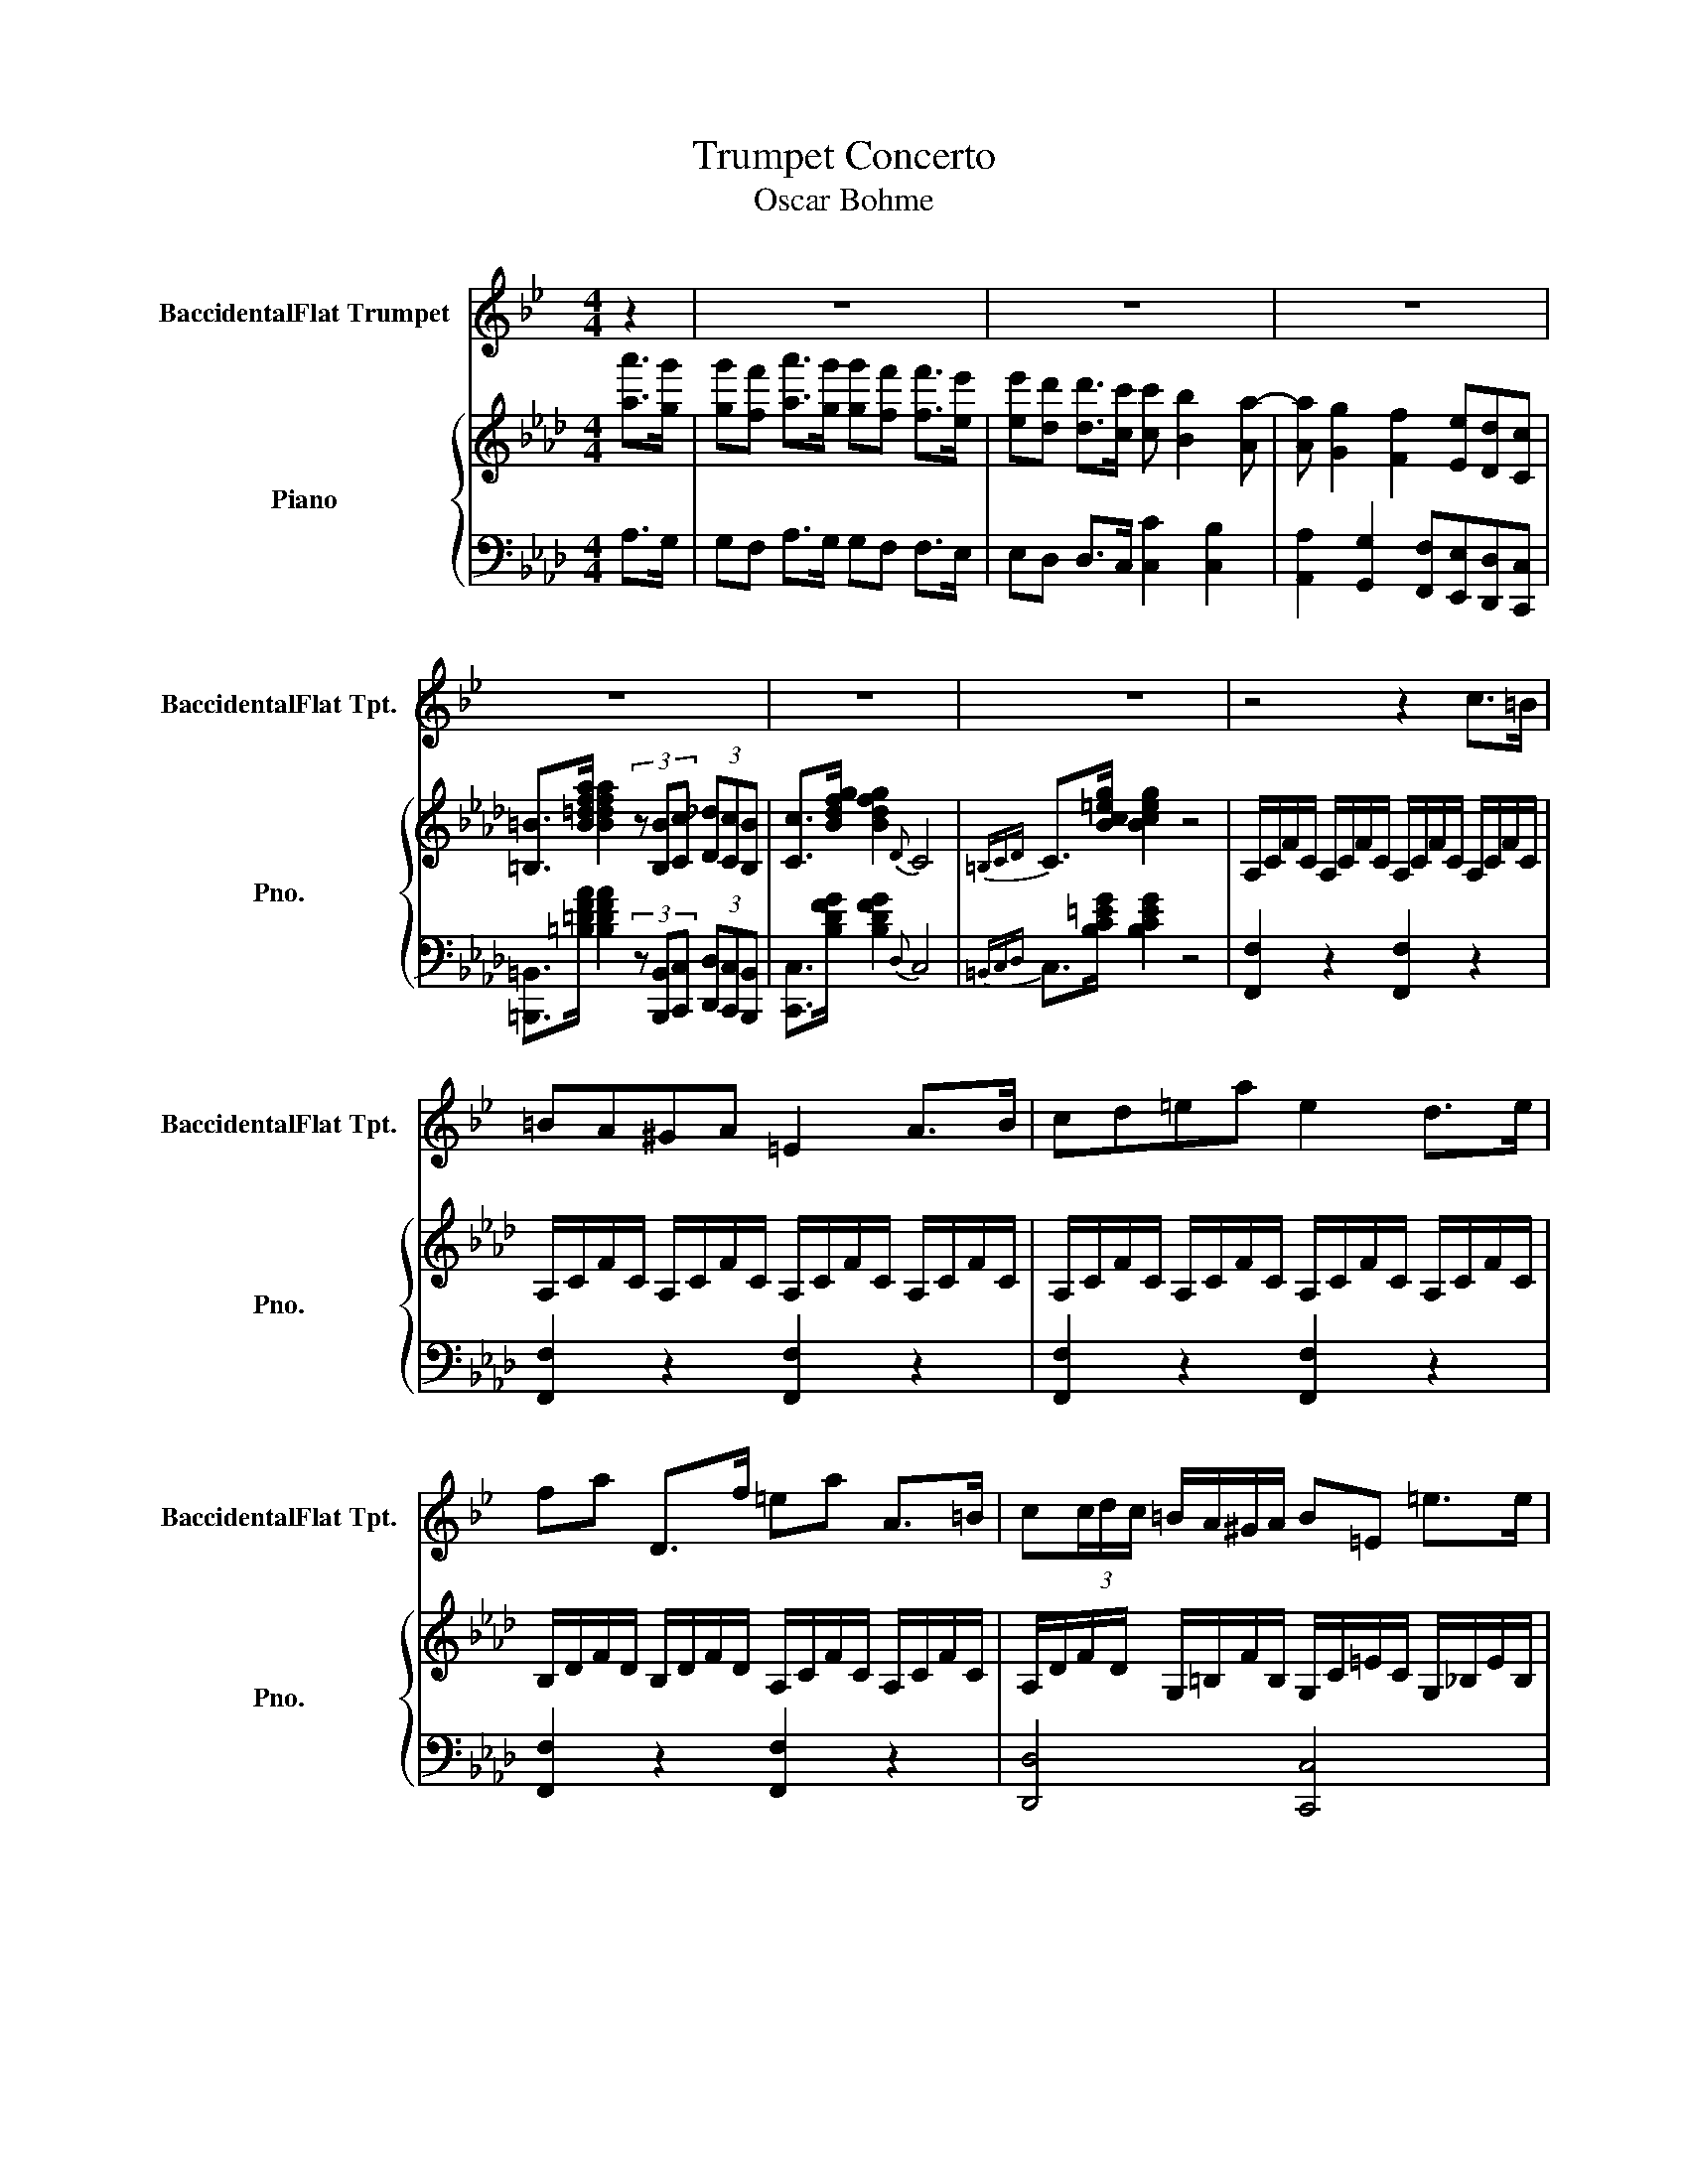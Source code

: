X:1
T:Trumpet Concerto
T:Oscar Bohme
%%score 1 { ( 2 6 ) | ( 3 4 5 ) }
L:1/8
M:4/4
K:Ab
V:1 treble transpose=-2 nm="BaccidentalFlat Trumpet" snm="BaccidentalFlat Tpt."
V:2 treble nm="Piano" snm="Pno."
V:6 treble 
V:3 bass 
V:4 bass 
V:5 bass 
V:1
[K:Bb] z2 | z8 | z8 | z8 | z8 | z8 | z8 | z4 z2 c>=B | =BA^GA =E2 A>B | cd=ea e2 d>e | %10
 fa D>f =ea A>=B | c(3c/d/c/ =B/A/^G/A/ B=E =e>e | dc=Bc A2 A>B | cd=ea e2 d>e | fc'=ba ^ga=gf | %15
 =ec=Be dc A>B | c(3c/d/c/ =BA ^GA=GF | =E/A/c/=e/ (6:4:6f/e/d/c/=B/A/ ^Gfe^g | %18
 a>=e (6:4:6f/e/d/c/=B/A/ ^GfeG | A>=e (6:4:6a/g/f/e/d/c/ =Bagf | =e>e (6:4:6a/g/f/e/d/c/ =Bfed | %21
 c2- cd/=e/ f/g/a/=b/ c'd' | =e'2 c' z z4 | A2- A=B/c/ d/=e/^f/^g/ a=b | c'2 a z z4 | %25
 (6:4:6D/F/A/d/f/a/ d'2- d'c'=ba | ^gac'=b a=g^f=e | d^d^f=e =dc=E^F | G4- G z z2 | z8 | z8 | %31
 =e4 g2 e2 | ^d4 =e2 c2 | A2 c2 G2 c>=e | g2- g>d g4 | =e2 a4 ge | ^d4 =e2 c2 | A2 =Bc Gcf=e | %38
 d4 =B z z2 | z8 | z4 f2 =ef |{d} c'>=b (7:4:7a/g/f/=e/d/c/=B/ A3 z | %42
 G4 (5:4:5z/ z/ z/ z/ z/ =B/4c/4^c/4d/4^d/4=e/4f/4^f/4 | g2 ag =e2 c2 | ^F4 Gc{dc}=Bc | %45
 f3 f f=e d>^c | =e4 d2 z2 | d3 =e fga=b | c'2 g2- ggd^d | %49
 =ef g2- gG/A/ =B/4c/4d/4e/4f/4g/4a/4=b/4 | c'2 g2 f2 =e2 | g2 f2 ^c2 d2 | =e4- (3eee (3edc | %53
 =e4- (3eee (3edc | d7 =e | c2 z2 z4 | z8 | z8 | z8 | z8 | z8 | z8 | z8 | z8 | z8 | z8 | z2 z2 z4 | %67
 (3=B,=E^G (3=B=e^g =b2 g2 | (3=B,^DG (3=B^dg ^g2 =e2 | (3C=EA (3^c=ea (3=B,E^G (3=Be^g | %70
 =b4 (3^g=e=B (3^GBG | =E2 ^G/=B/=e/g/ ^c'2 =bg | ^D/>G/(3=B/F/B/ (3^d/B/d/(3g/d/g/ ^g2 =e2 | %73
 =E/>A/(3^c/A/c/ (3=e/c/e/a E/>^G/(3=B/G/B/ (3e/B/e/^g | %74
 =B/>^F/(3B/G/B/ (3^d/B/d/f =e/>f/(3g/f/e/ (3d/e/B/G | %75
 =e/>^f/(3g/f/e/ (3^d/e/=B/G e/>f/(3g/f/e/ (3d/e/^c/A | %76
 =e/>^f/(3g/f/e/ (3^d/e/^c/A =d/>e/(3=f/e/d/ (3c/d/A/F | %77
 d/>=e/(3f/e/d/ (3^c/d/A/F d/>e/(3f/e/d/ (3c/d/=B/G | %78
 d/>=e/(3f/e/d/ (3^c/d/=B/G =c/>d/(3e/d/c/ (3B/c/B/=E | %79
 =B/>c/(3d/c/B/ (3^A/B/d/f =A/>B/(3c/B/A/ (3=e/d/c/(3c/B/A/ | %80
 ^G2- G/=E/G/=B/ (3=e/f/e/(3d/e/d/ (3c/d/c/(3B/c/B/ | A2 z2 z4 | z8 | z8 | z8 | z4 z2 =e>e | %86
 dc=Bc A2 A>B | cd=ea e2 d>e | fc'=ba ^ga=gf | =ec=Be dc A>B | c z z2 z4 | z8 | z8 | z8 | z8 | %95
 G z G4 ^G2 | A^C=EA ^A^FA=e | z8 | z8 | =B2 ^A/c/^f/f/ B/^d/f/f/ A/c/f/f/ | %100
 =B/^f/=e/^c/ B/f/e/c/ B/f/e/c/ B/f/e/c/ | =B/=b/f/^d/ B/f/d/c/ ^F/d/B/F/ ^D/B/F/D/ | =B,2 z2 z4 | %103
 z8 | z8 | z8 | z8 | =B4 d2 B2 | ^A4 =B2 G2 | c3 c c=B A>^G | =B4 A2 z2 | A3 =B cd=e^f | %112
 g2 d2- ddA^A | =Bc d2- dD/=E/ ^F/4G/4A/4B/4c/4d/4=e/4f/4 | g2 d2 c2 =B2 | d2 c2 ^G2 A2 | %116
 =B4- (3BBB (3BAG | =B4- (3BBB (3BAG | A7 =B | G3 z z4 | z8 | z8 | z8 | z8 | z8 | z8 | z8 | z8 | %128
 z8 | z8 | z8 | z8 | z8 | z8 | z4 =e3 d || d/d/c/c/ =B/B/c/c/ A/A/A/A/ A/A/B/B/ | %136
 c/c/d/d/ =e/e/a/a/ e/e/e/e/ d/d/e/e/ | f/f/c'/c'/ =b/b/a/a/ ^g/g/a/a/ =g/g/f/f/ | %138
 =e/e/c/c/ =B/B/e/e/ d/d/c/c/ d/d/e/e/ | f/f/c'/c'/ =b/b/a/a/ ^g/g/a/a/ =g/g/f/f/ | %140
 =e/e/f/f/ e/e/d/d/ c/c/=B/B/ A/A/^G/G/ | A F2 G/A/ =B/c/d/=e/ fg | a2 f z/ a/ c'2 F2 | %143
 =E2- E^F/^G/ A/=B/c/d/ =e^g | a2 =e z/ a/ c'2 =E2 | (3D^FA c2 (3FAc ^d2 | %146
 (3Ac^d ^f2 (3^FAc (3dfa | c'4- c'=b/a/ ^g/a/=g/f/ | =e4- ef/f/ e/e/d/d/ | %149
 d/d/c/c/ =B/B/c/c/ A/A/A/A/ A/A/B/B/ | c/c/d/d/ =e/e/a/a/ e/e/e/e/ d/d/e/e/ | %151
 f/f/c'/c'/ =b/b/a/a/ ^g/g/a/a/ =g/g/f/f/ | =e/e/c/c/ =B/B/e/e/ d/d/c/c/ d/d/e/e/ | %153
 f/f/c'/c'/ =b/b/a/a/ ^g/g/a/a/ =g/g/f/f/ | =e/e/f/f/ e/e/d/d/ c/c/=B/B/ A/A/^G/G/ | %155
 A F2 G/A/ =B/c/d/=e/ fg | a2 f z/ a/ c'2 F2 | =E2- E^F/^G/ A/=B/c/d/ =e^g | a2 =e z/ a/ c'2 =E2 | %159
 (3D^FA c2 (3FAc ^d2 | (3Ac^d ^f2 (3^FAc (3dfa | c'4- c'=b/a/ ^g/a/=g/f/ | =e4- ed/c/ =B/d/c/B/ | %163
 A/=e/e/e/ e/e/e/e/ =B/e/e/e/ e/e/e/e/ | c/=e/e/e/ e/e/e/e/ =B/e/e/e/ e/e/e/e/ | %165
 A/=e/e/e/ ^g/e/e/e/ a/e/e/f/ g/e/e/e/ | a/=e/e/e/ ^g/e/e/e/ a/e/e/e/ g/e/e/e/ | a c'2 a2 =e2 c- | %168
 c a2 =e2 c2 A- | A z z2 z =E3 | a3 z c'3 z | A8 |] %172
V:2
 [aa']>[gg'] | [gg'][ff'] [aa']>[gg'] [gg'][ff'] [ff']>[ee'] | %2
 [ee'][dd'] [dd']>[cc'] [cc'] [Bb]2 [Aa-] | [Aa] [Gg]2 [Ff]2 [Ee][Dd][Cc] | %4
 [=B,=B]>[B=dfa] [Bdfa]2 (3z [B,B][Cc] (3[D_d][Cc][B,B] | [Cc]>[Bdfg] [Bdfg]2{D} C4 | %6
{=B,CD} C>[Bc=eg] [Bceg]2 z4 | A,/C/F/C/ A,/C/F/C/ A,/C/F/C/ A,/C/F/C/ | %8
 A,/C/F/C/ A,/C/F/C/ A,/C/F/C/ A,/C/F/C/ | A,/C/F/C/ A,/C/F/C/ A,/C/F/C/ A,/C/F/C/ | %10
 B,/D/F/D/ B,/D/F/D/ A,/C/F/C/ A,/C/F/C/ | A,/D/F/D/ G,/=B,/F/B,/ G,/C/=E/C/ G,/_B,/E/B,/ | %12
 A,/C/F/C/ A,/C/F/C/ A,/C/F/C/ A,/C/F/C/ | A,/C/F/C/ A,/C/F/C/ A,/C/F/C/ A,/C/F/C/ | %14
 B,/D/F/D/ B,/D/F/D/ C/F/A/F/ D/F/G/F/ | C/F/A/F/ C/=E/G/E/ A,/D/F/D/ A,/D/F/D/ | %16
 B,/D/F/D/ B,/D/F/D/ C/F/A/F/ D/F/G/B/ | [CFA]2 z2 z [Bd][Bc][B=e] | [Af]2 z2 z [C=EB][CEB][CEB] | %19
 [CFA]2 z2 z [EGB][EGc][EGd] | [EAc]2 z2 z [FGd][EGc][DGB] | [CEA][CEA][CEA] z z4 | %22
 z4 c/c'/c/c'/ A/a/A/a/ | [Ff][FAc][FAc] z z4 | z4 A/a/A/a/ F/f/F/f/ | [=D=d]>[Bdfb] [Bdf-b]6 | %26
 [Bdf-b]8 | [B=dfb] z z2 z4 | EFGA Bcde | fdBc dBFG | AE[Ac]E [Ac]E[Ac]E | [Ac]E[Ac]E [Ac]E[Ac]E | %32
 [G=B]E[GB]E [Ac]E[Ac]E | [DF]A[DF]A [CE]A[CE]A | [GB]E[GB]E [Ac]E[Ac]E | [Ac]E[Ac]E [Ac]E[Ac]E | %36
 [G=B]E[GB]E [Ac]E[Ac]E | [DF]A[EG][FA] [CE]A[FAd][EAc] | [GB]E[GB]E AE (3FGA | B4 F2 Bc | %40
 d2 cd B4 | B3 c dB b>[Aa] | [Afa]2 [Geg]2 [Fdf]2 [Fde]2 | [cc']4 [ee']2 [cc']2 | %44
 [=B=b]4 [cc'] z z2 | z [A,DF][A,DF][A,DF] z [=A,EF][A,EF][A,EF] | %46
 z [B,DF][B,DF][B,DF] [B,DF][B,DF][B,DF][B,DF] | z [B,EB][B,EB][CEc] [DGd][B,EG][B,EG][B,EG] | %48
 z [CEA][CEA][CEA] z [ee'][ee'][ee'] | a2 [ee']/f/4g/4a/4b/4c'/4d'/4 [ee'][ee'][ee'][ee'] | %50
 [cac']4 [Bgb][Bgb][Aea][Aea] | [Geg][Geg][Fdf][Fdf] [Ece][Ece][DBd][DBd] | %52
 [cac'][eac'][cea][Ace] [EAc]4 | [=DAc][fac'][=dfa][cdf] [Acd]4 | %54
 [ABd][ABdf][ABd][FAB] [DFAB][DFAB][DEGB][DEGc] | [CFA]2 [Aa]>[Gg] [Gg][Ff][=E=e][Ff] | %56
 [cc']2 =b/c'/f'/c'/ g/a/c'/a/ =e/f/a/f/ | =B/c/f/A/ G/A/d/A/ F2 [Aa]>[Gg] | %58
 [Gg][Ff][=E=e][Ff] [dd']2 c'/d'/f'/d'/ | =a/b/d'/b/ =e/f/b/f/ c/d/f/d/ =A/B/d/B/ | %60
 F2 [dd']>[cc'] [cc'][Bb][=A=a][Bb] | [ff']2 c'/d'/f'/d'/ =a/b/d'/b/ =e/f/b/f/ | %62
 c/d/f/d/ =A/B/d/B/ F2 [dd']>[cc'] | [cc'][Bb][=A=a][Bb] [ee']3 e | e/A/c/e/ =d2- dd/e/ f/d/e/f/ | %65
 [Gg-]2 [Gg]/G/c/e/ g2- [Gg]/G/=B/=d/ | [Gc=e]4 z4 | [=ec'=e']4 [ge'g']2 [ec'e']2 | %68
 [e=be']4 [=ec'=e']2 [cc']2 | [=A=a]2 [cc']2 [Gg]2 [cc']>[=e=e'] | [ge'-]2 [ge']>=d' [ge']4 | %71
 [=e=e']2 [=a=a']4 [gg'][ee'] | [ebe']4 [=ec'=e']2 [cc']2 | [=A=a]2 [cc']2 [Gg]2 [cc']>[=e=e'] | %74
 [gg']3 [=d=d'] [ee'-]2 [ee']c/d/ | e2- ec/=d/ e2- ed/c/ | f3 c d2- dB/c/ | d2- dB/c/ d2- dc/B/ | %78
 e3 =B c2- cd/c/ | B2- Bc/B/ A2- AB/A/ | G(3C/=E/G/ (3c/=e/g/(3c'/=e'/g'/ c'' z [B,CE] z | %81
 [CF] z z2 z2 [Aa]>[Gg] | [Gg][Ff][=E=e][Ff] c2 [Ff]>[Gg] | [Aa][Bb][cc']f [cc']2 [Bb]>[cc'] | %84
 [dd']f [dd']>b [cc']f [Ff]>g | [Aa](3a/b/a/ g/f/=e/f/ [Fg]c [cc']3/2 z/ | %86
 A,/C/F/C/ A,/C/F/C/ A,/C/F/C/ A,/C/F/C/ | A,/C/F/C/ A,/C/F/C/ A,/C/F/C/ A,/C/F/C/ | %88
 B,/D/F/D/ B,/D/F/D/ C/F/A/F/ D/F/G/F/ | C/F/A/F/ C/=E/G/E/ A,/D/F/D/ A,/D/F/D/ | %90
 B,/D/F/D/ B,/D/F/D/ C/F/A/F/ D/F/G/B/ | [CFA]2 z2 z [Bd][Bc][B=e] | [Af]2 z2 z [CGB][CGB][CGB] | %93
 [CFA]2 z2 z [=DF][EG][FA] | [EG]2 z2 z [=DAc][DGB][DFA] | %95
 [EG]/B,/[EG]/B,/ [EG]/B,/[EG]/B,/ [EG]/C/[EG]/C/ [=EG]/C/[EG]/C/ | %96
 F/C/F/C/ F/C/F/C/ [=D_G]/C/[DG]/C/ [DG]/C/[DG]/C/ | [=B,=DG]2 z2 z [_G=A][=G=B][Ac] | %98
 [G=B]2 z2 z [_G=A][=GB][_Ac] | [G=B]/D/[GB]/D/ [_G=A]/D/[GA]/D/ [=GB]/D/[GB]/D/ [Ac]/D/[Ac]/D/ | %100
 [G=B][_G=A][=GB][Ac] [GB]_G[=GB][Ac] | [G=B]2 z2 [GB=dg]2 [GBdg]2 | [G=B=dg]GGG GGGG | %103
 G[CFA][CFA][CFA] [=DFA][Ac][GB][FA] | [EG][EG][EG][EG] [EG][GB][FA][EG] | %105
 [EG][=DF][DF]E [FA][FA][B,DB][B,DB] | [EG]B,[EG]B, [EG]B,[EG]B, | [EG]B,[EG]B, [EG]B,[EG]B, | %108
 [=D_G]B,[DG]B, [E=G]B,[EG]B, | z [A,EA][A,EA][A,EA] z [C=EB][CEB][CEB] | %110
 z [CFA][CFA][CFA] [CFA][CFA][CFA][CFA] | z [B,F][B,F][B,G] [B,A][B,=D][B,D][B,D] | %112
 z [B,E][B,EB][B,EB] z [Bb][Bb][Bb] | e2 [Bb]/c/4=d/4e/4f/4g/4a/4 [Bb][Bb][Bb][Bb] | %114
 [ge'g']4 [f=d'f'][fd'f'][ebe'][ebe'] | [=db=d'][dbd'][cac'][cac'] [Bgb][Bgb][Afa][Afa] | %116
 [Geg][Beg][GBe][DGB] [B,EG]4 | [=A,EG][ceg][=Ace][GAc] [EGA]4 | %118
 [EFA][EFAc][EFA][CEF] [A,CEF][A,CEF][A,B,=DF][A,B,DG] | E4- (3EEF (3GAB | B2 A2- (3AAB (3_cde | %121
 [cc]2 d2- (3d[Bd][_ce] (3[d_f][eg][fa] | [=df]2 _g2- (3g[B_d][_ce] (3[d_f][e=g][fa] | %123
 [_fa]2 [e_g] z z [G=g]2 =f | f/e/=d/e/ c2- c/=B/d/f/ [Aa]>g | f/e/=d/e/ c2- c/c/=e/g/ [Bb]>a | %126
 g/f/=e/f/ c2- c/e/g/b/ [dd']>c' | [Bb][Aa] [aa']>[gg'] [gg'][ff'] [aa']>[gg'] | %128
 [gg'][ff'] [aa']>[gg'] [gg'][ff'] [ff']>[ee'] | [ee'][dd'] [dd']>[cc'] [cc'] [Bb]2 [Aa-] | %130
 [Aa] [Gg]2 [Ff]2 [Ee][Dd][Cc] | [=B,=B]>[B=dfa] [Bdfa] z z4 | z2 [=B,=B][Cc] [Dd]2 cB | %133
 [Cc]2 z2 [cfac']2 z2 | C2 z2 [c=egc']2 !fermata!z2 || A,/C/F/C/ A,/C/F/C/ A,/C/F/C/ A,/C/F/C/ | %136
 A,/C/F/C/ A,/C/F/C/ A,/C/F/C/ A,/C/F/C/ | B,/D/F/D/ B,/D/F/D/ C/F/A/F/ D/F/G/F/ | %138
 C/F/A/F/ C/=E/G/E/ A,/C/F/C/ A,/C/F/C/ | B,/D/F/D/ B,/D/F/D/ C/F/A/F/ D/F/G/B/ | %140
 [CFA]2 z2 [C=EG]2 z2 | [A,DF-]8 | [A,DF]6 [A,DF]2 | [C-FA]8 | [CFA]6 [CFA]2 | %145
 [=DFA]2 z [DFA] [F=AB]2 z [FAB] | [FA=d]2 z [FAd] [FAdf]2 [FAdf]2 | z [FAc][FAc][FAc] [FAc]2 z2 | %148
 z [B,=EG][B,EG][B,EG] [B,EG]2 z2 | A,/C/F/C/ A,/C/F/C/ A,/C/F/C/ A,/C/F/C/ | %150
 A,/C/F/C/ A,/C/F/C/ A,/C/F/C/ A,/C/F/C/ | B,/D/F/D/ B,/D/F/D/ C/F/A/F/ D/F/G/F/ | %152
 C/F/A/F/ C/=E/G/E/ A,/C/F/C/ A,/C/F/C/ | B,/D/F/D/ B,/D/F/D/ C/F/A/F/ D/F/G/B/ | %154
 [CFA]2 z2 [C=EG]2 z2 | [A,DF-]8 | [A,DF]6 [A,DF]2 | [C-FA]8 | [CFA]6 [CFA]2 | %159
 [=DFA]2 z [DFA] [F=AB]2 z [FAB] | [FA=d]2 z [FAd] [FAdf]2 [FAdf]2 | z [FAc][FAc][FAc] [FAc]2 z2 | %162
 z [B,=EG][B,EG][B,EG] [B,EG]2 z2 | z2 [A,CF]2 z2 [C=EG]2 | z2 [CFA]2 z2 [C=EG]2 | %165
 [A,CF]2 [C=EG]2 [CFA]2 [CEG]2 | [A,CF]2 [C=EG]2 [CFA]2 [CEG]2 | [CF]FAc fAcf | acfa c'fac' | %169
 [ff']2 z3/2 [A,CF]/ [A,CF]2 [A,CF]2 | [A,CF]3 z [fac'f']3 z | !fermata!d8 |] %172
V:3
 A,>G, | G,F, A,>G, G,F, F,>E, | E,D, D,>C, [C,C]2 [C,B,]2 | %3
 [A,,A,]2 [G,,G,]2 [F,,F,][E,,E,][D,,D,][C,,C,] | x8 | [C,,C,]>[B,DFG] [B,DFG]2{D,} C,4 | %6
{=B,,C,D,} C,>[B,C=EG] [B,CEG]2 z4 | [F,,F,]2 z2 [F,,F,]2 z2 | [F,,F,]2 z2 [F,,F,]2 z2 | %9
 [F,,F,]2 z2 [F,,F,]2 z2 | [F,,F,]2 z2 [F,,F,]2 z2 | [D,,D,]4 [C,,C,]4 | [F,,F,]2 z2 [F,,F,]2 z2 | %13
 [F,,F,]2 z2 [F,,F,]2 z2 | [B,,B,,]4 [A,,A,,]2 B,,2 | C,2 C,2 [D,,D,]4 | [B,,B,,]4 [A,,A,,]2 B,,2 | %17
 C,2 z2 z [C=E][CE]C | [F,CF]2 z2 z C,C,C, | [F,,F,]2 z2 z [E,D][E,C][E,B,] | %20
 [A,,A,]2 z2 z E,E,E, | [A,,A,][A,,A,][A,,A,] z z4 | z4 [C,C]2 [A,,A,]2 | %23
 [F,,F,][F,,F,][F,,F,] z z4 | z4 [F,,F,]2 [=D,,=D,]2 | [B,,,B,,]>[B,=DFA] [B,DFA-]6 | [B,=DFA-]8 | %27
 [B,=DFA] z z2 z4 | E,8- | (E,8 | A,4) z4 | x8 | x8 | D,4 E,4- | [E,,E,]4 A,,4 | x8 | x8 | x8 | %38
 x8 | z [F,B,D][F,B,D][F,B,D] [F,B,D][F,B,D][F,B,D][F,B,D] | %40
 z [F,B,D][F,B,D][F,B,D] [F,B,D][F,B,D][F,B,D][F,B,D] | %41
 z [F,B,D][F,B,D][F,B,D] [F,B,D][F,B,D][F,B,D][F,B,D] | %42
 z [E,B,D][E,B,D][E,B,D] [E,B,D][E,B,D][E,B,D][E,B,D] | %43
 A,[E,A,C][E,A,C][E,A,C] [E,A,C][E,A,C][E,A,C][E,A,C] | %44
 z [A,=B,=D][A,B,D][A,B,D] [A,CE][A,CE][A,CE][A,CE] | [F,,F,]4 F,,4 | B,,6 [A,,A,]2 | %47
 [G,,G,]3 [A,,A,] [B,,B,]2 D,2 | C,4 z [E,G,B,][E,G,B,][E,G,B,] | %49
 z [E,A,C][E,A,C][E,A,C] z [G,DE][G,DE][G,DE] | %50
 A,,/C,/E,/A,/ C/A,/E,/C,/ B,,/D,/G,/B,/ C,/E,/A,/C/ | %51
 D,/F,/B,/D/ B,/D/B,/F,/ z [F,B,D][F,B,D][F,B,D] | E,4 E, z z2 | [F,,F,]4 [F,,F,] z z2 | E,6 E,,2 | %55
 [F,,D,]/C/[F,A,]/C/ [F,A,]/C/[F,A,]/C/ [F,A,]/C/[F,A,]/C/ [F,A,]/C/[F,A,]/C/ | %56
 [F,A,]/C/[F,A,]/C/ [F,A,]/C/[F,A,]/C/ [F,A,]/C/[F,A,]/C/ [F,A,]/C/[F,A,]/C/ | %57
 [F,A,]/C/[F,A,]/C/ [F,A,]/C/[F,A,]/C/ [F,A,]/C/[F,A,]/C/ [F,A,]/C/[F,A,]/C/ | %58
 [F,A,]/C/[F,A,]/C/ [F,A,]/C/[F,A,]/C/ [F,B,]/D/[F,B,]/D/ [F,B,]/D/[F,B,]/D/ | %59
 [F,B,]/D/[F,B,]/D/ [F,B,]/D/[F,B,]/D/ [F,B,]/D/[F,B,]/D/ [F,B,]/D/[F,B,]/D/ | %60
 [F,B,]/D/[F,B,]/D/ [F,B,]/D/[F,B,]/D/ [F,B,]/D/[F,B,]/D/ [F,B,]/D/[F,B,]/D/ | %61
 [E,B,]/D/[E,B,]/D/ [E,B,]/D/[E,B,]/D/ [E,B,]/D/[E,B,]/D/ [E,B,]/D/[E,B,]/D/ | %62
 [E,B,]/D/[E,B,]/D/ [E,B,]/D/[E,B,]/D/ [E,B,]/D/[E,B,]/D/ [E,B,]/D/[E,B,]/D/ | %63
 [E,G,]/D/[E,G,]/D/ [E,G,]/D/[E,G,]/D/ [A,C]/E/[A,C]/E/ [A,C]/E/[A,C]/E/ | %64
 [A,C]/E/[A,C]/E/ [A,C]/F/[A,C]/F/ [=A,B,]/F/[A,B,]/F/ [A,B,]/F/[A,B,]/F/ | %65
 [G,C]/E/[G,C]/E/ [G,C]/E/[G,C]/E/ [G,=B,D]/F/[G,B,D]/F/ [G,B,D]/F/[G,B,D]/F/ | %66
 z [G,C=E][G,CE][G,CE] [G,CE][G,CE][G,CE][G,CE] | z [G,C=E][G,CE][G,CE] [G,CE][G,CE][G,CE][G,CE] | %68
 z [G,=B,E][G,B,E][G,B,E] [G,C=E][G,CE][G,CE][G,CE] | %69
 [F,=A,CF][F,A,CF][F,A,CF][F,A,CF] [G,C=E][G,CE][G,CE][G,CE] | %70
 [G,=B,F][G,B,F][G,B,F][G,B,F] [C=E][CE][CE][CE] | z [G,C=E][G,CE][G,CE] [G,CE][G,CE][G,CE][G,CE] | %72
 z [G,=B,E][G,B,E][G,B,E] [G,C=E][G,CE][G,CE][G,CE] | %73
 [F,=A,CF][F,A,CF][F,A,CF][F,A,CF] [G,C=E][G,CE][G,CE][G,CE] | %74
 [G,=B,F][G,B,F][G,B,F][G,B,F] z [G,CE][G,CE] z | z [G,CE][G,CE] z z [F,CE][F,CE] z | %76
 z [F,=A,E][F,A,E] z z [F,B,D][F,B,D] z | z [F,B,D][F,B,D] z z [E,B,D][E,B,D] z | %78
 z [E,G,D][E,G,D] z z [E,A,C][E,A,C] z | z [D,G,][D,G,] z z [F,A,][F,A,] z | %80
 [C,=E,G,-]4 [C,E,G,] z C, z | %81
 [F,A,]/C/[F,A,]/C/ [F,A,]/C/[F,A,]/C/ [F,A,]/C/[F,A,]/C/ [F,A,]/C/[F,A,]/C/ | %82
 [F,A,]/C/[F,A,]/C/ [F,A,]/C/[F,A,]/C/ [F,A,]/C/[F,A,]/C/ [F,A,]/C/[F,A,]/C/ | %83
 [F,A,]/C/[F,A,]/C/ [F,A,]/C/[F,A,]/C/ [F,A,]/C/[F,A,]/C/ [F,A,]/C/[F,A,]/C/ | %84
 [F,B,]/D/[F,B,]/D/ [F,B,]/D/[F,B,]/D/ [F,A,]/C/[F,A,]/C/ [F,A,]/C/[F,A,]/C/ | %85
 [D,F,]/A,/[D,F,]/A,/ [D,F,]/=B,/[D,F,]/B,/ [C,=E,]/C/[C,E,]/C/ [C,E,]/_B,/[C,E,]/B,/ | %86
 [F,,F,]2 z2 [F,,F,]2 z2 | [F,,F,]2 z2 [F,,F,]2 z2 | B,,4 A,,2 B,,2 | C,2 C,2 [D,,D,]4 | %90
 B,,4 A,,2 B,,2 | C,2 z2 z [C=E][CE]C | [F,CF]2 z2 z C,C,C, | [F,,F,]2 z2 z B,,B,,B,, | %94
 [E,,B,,E,]2 z2 z B,,B,,B,, | E,2 [=D,,=D,]2 [C,,C,]2 [B,,,B,,]2 | [=A,,,=A,,]4 [_A,,,_A,,]4 | %97
 [G,,,G,,]2 z2 z =D,D,D, | [G,,=D,G,]2 z2 z D,D,D, | [G,,G,]2 =D,2 [G,,G,]2 D,2 | %100
 [G,,G,]=D,[G,,G,]D, [G,,G,]D,[G,,G,]D, | [G,,=D,G,]2 z2 [G,,=B,,D,G,]2 [G,,B,,D,G,]2 | %102
 [G,,=B,,=D,G,]G,G,G, G,G,G,G, | G,F,/E,/ =D,C, B,,[B,,D,][C,E,][D,F,] | %104
 [E,G,]E,/D,/ C,E, B,,[E,G,][F,A,][G,B,] | [A,C]3 [G,B,] [F,A,]4 | G,2 z2 z4 | E,8 | [E,,E,]4 D,4 | %109
{C,D,} C,8 | [F,,F,]6 E,2 |{=D,E,} D,3 E, F,2 [A,,A,]2 | [G,,G,]4 z [B,=DF][B,DF][B,DF] | %113
 z [B,E][B,E][B,E] z [A,B,=D][A,B,D][A,B,D] | %114
 E,/G,,/B,,/E,/ G,/E,/B,,/A,,/ F,,/A,,/=D,/F,/ G,,/B,,/E,/G,/ | %115
 A,,/C,/F,/A,/ F,/A,/F,/C,/ A,,/C,/F,/A,/ F,/A,/F,/C,/ | B,,4- B,, z z2 | [C,,C,-]4 [C,,C,] z z2 | %118
 B,,8 | z [E,G,B,]2 [E,G,B,] z [E,G,B,]2 [E,G,B,] | z [E,A,]2 [E,A,] z [D,F,A,]2 [D,F,A,] | %121
 z [D,_G,]2 z z [G,B,_F]2 [G,B,F] | z [G,_CE]2 [G,CE] z [G,B,_F]2 [G,B,F] | %123
 z [_G,_CE]2 [G,CE] z [G,=B,=DF]2 [=G,B,D] | z [G,CE]2 [G,CE] z [G,=B,=DF]2 [G,B,DF] | %125
 z [G,CE]2 [G,CE] z [=E,G,C]2 [E,G,C] | z [F,A,C]2 [F,A,C] z [=E,G,C]2 [E,G,C] | %127
 [F,,F,][F,A,C] A,>G, G,F, A,>G, | G,F, A,>G, G,F, F,>E, | E,D, D,>C, [C,C]2 [B,,B,]2 | %130
 [A,,A,]2 [G,,G,]2 [F,,F,][E,,E,][D,,D,][C,,C,] | [=B,,,=B,,]>[=B,=DFA] [B,DFA] z z4 | %132
 z2 [=B,,,=B,,][C,,C,] [D,,D,]2 [C,,C,][B,,,B,,] | [C,,C,]2 z2 [E,,A,,C,]2 z2 | %134
 [C,,C,]2 z2 [E,,B,,D,]2 !fermata!z2 || [F,,F,]2 z2 [F,,F,]2 z2 | [F,,F,]2 z2 [F,,F,]2 z2 | %137
 B,,4 A,,2 B,,2 | C,2 C,2 [F,,F,]4 | B,,4 A,,2 B,,2 | C,2 z2 [C,,C,]2 z2 | [D,,-D,]8 | %142
 [D,,D,]6 [D,,D,]2 | [C,,-C,]8 | [C,,C,]6 [C,,C,]2 | %145
 [=B,,,=B,,]2 z [B,,,B,,] [B,,,B,,]2 z [B,,,B,,] | [=B,,,=B,,]2 z [B,,,B,,] [B,,,B,,]2 [B,,,B,,]2 | %147
 z [C,,C,][C,,C,][C,,C,] [C,,C,]2 z2 | z C,C,C, C,2 z2 | [F,,F,]2 z2 [F,,F,]2 z2 | %150
 [F,,F,]2 z2 [F,,F,]2 z2 | B,,4 A,,2 B,,2 | C,2 C,2 [F,,F,]4 | B,,4 A,,2 B,,2 | %154
 C,2 z2 [C,,C,]2 z2 | [D,,-D,]8 | [D,,D,]6 [D,,D,]2 | [C,,-C,]8 | [C,,C,]6 [C,,C,]2 | %159
 [=B,,,=B,,]2 z [B,,,B,,] [B,,,B,,]2 z [B,,,B,,] | [=B,,,=B,,]2 z [B,,,B,,] [B,,,B,,]2 [B,,,B,,]2 | %161
 z [C,,C,][C,,C,][C,,C,] [C,,C,]2 z2 | z C,C,C, C,2 z2 | [F,,F,]2 z2 C,2 z2 | [F,,F,]2 z2 C,2 z2 | %165
 [F,,F,]2 C,2 [F,,F,]2 C,2 | [F,,F,]2 C,2 [F,,F,]2 C,2 | [F,A,] z [F,A,C] z [F,A,CF] z [F,A,CF] z | %168
 [F,A,CF] z [F,A,CF] z [F,A,CF] z [F,A,CF] z | [F,A,CF]2 z3/2 [F,,F,]/ [F,,F,]2 [F,,F,]2 | %170
 [F,,F,]3 z [FAc]3 z | !fermata![F,,,F,,]8 |] %172
V:4
 x2 | x8 | x8 | x8 | %4
 [=B,,,=B,,]>[=B,=DFA] [B,DFA]2 (3z [B,,,B,,][C,,C,] (3[D,,D,][C,,C,][B,,,B,,] | x8 | x8 | x8 | %8
 x8 | x8 | x8 | x8 | x8 | x8 | x8 | x8 | x8 | x8 | x8 | x8 | x8 | x8 | x8 | x8 | x8 | x8 | x8 | %27
 x8 | x8 | x8 | x8 | A,,4 z4 | A,,4 z4 | x8 | x8 | A,,4 z4 | A,,4 z4 | D,4 E,4 | %38
 [A,D]4 [A,C] z z2 | x8 | x8 | x8 | x8 | x8 | x8 | x8 | x8 | x8 | x4 D,4 | C,4 B,,4 | A,,4 x4 | %51
 D,4 D,4 | x8 | x8 | x8 | x8 | x8 | x8 | x8 | x8 | x8 | x8 | x8 | x8 | x8 | x8 | [C,,C,]4 x4 | %67
 C,8 | C,8 | x8 | x8 | C,8 | C,8 | x8 | z4 C,3 z | B,,3 z =A,,3 z | F,,3 z B,,3 z | A,,3 z G,,3 z | %78
 E,,3 z A,,3 z | B,,3 z C,3 z | x8 | x8 | x8 | x8 | x8 | x8 | x8 | x8 | x8 | x8 | x8 | x8 | x8 | %93
 x8 | x8 | x8 | x8 | x8 | x8 | x8 | x8 | x8 | x8 | x8 | x8 | z4 F,2 B,,2 | E,8 | E,,4 z4 | x8 | %109
 C,4 C,,4 | x8 | x8 | G,,4 A,4 | G,4 F,4 | E,,4 F,,2 G,,2 | A,,8 | x8 | x8 | B,,4 B,,,4 | %119
 E,,4 D,4 | C,4 _C,4 | B,,4 _G,,4 | _C,4 _G,,4 | _C,4 G,,4 | C,4 G,,4 | C,4 G,,4 | C,4 C,4 | x8 | %128
 x8 | x8 | x8 | x8 | x8 | x8 | x8 || x8 | x8 | x8 | x8 | x8 | x8 | x8 | x8 | x8 | x8 | x8 | x8 | %147
 x8 | x8 | x8 | x8 | x8 | x8 | x8 | x8 | x8 | x8 | x8 | x8 | x8 | x8 | x8 | x8 | x8 | x8 | x8 | %166
 x8 | x8 | x8 | x8 | x8 | x8 |] %172
V:5
 x2 | x8 | x8 | x8 | x8 | x8 | x8 | x8 | x8 | x8 | x8 | x8 | x8 | x8 | x8 | x8 | x8 | x8 | x8 | %19
 x8 | x8 | x8 | x8 | x8 | x8 | x8 | x8 | x8 | [G,D]4 [G,D]CB,A, | G,B,DC B,D FE/D/ | x8 | A,8 | %32
 A,8 | x8 | x8 | A,8 | A,8 | x8 | x8 | [E,,E,]8 | [E,,E,]8 | [E,,E,]8 | [E,,E,]8 | [A,,A,,]8 | %44
 [_G,,_G,]8 | x8 | x8 | x8 | x8 | x8 | x8 | x8 | x8 | x8 | x8 | x8 | x8 | x8 | x8 | x8 | x8 | x8 | %62
 x8 | x8 | x8 | x8 | x8 | x8 | x8 | x8 | x8 | x8 | x8 | x8 | x8 | x8 | x8 | x8 | x8 | x8 | x8 | %81
 x8 | x8 | x8 | x8 | x8 | x8 | x8 | x8 | x8 | x8 | x8 | x8 | x8 | x8 | x8 | x8 | x8 | x8 | x8 | %100
 x8 | x8 | x8 | x8 | x8 | x8 | x8 | x8 | x8 | x8 | x8 | x8 | x8 | x8 | x8 | x8 | x8 | x8 | x8 | %119
 x8 | x8 | x8 | x8 | x8 | x8 | x8 | x8 | x8 | x8 | x8 | x8 | x8 | x8 | x8 | x8 || x8 | x8 | x8 | %138
 x8 | x8 | x8 | x8 | x8 | x8 | x8 | x8 | x8 | x8 | x8 | x8 | x8 | x8 | x8 | x8 | x8 | x8 | x8 | %157
 x8 | x8 | x8 | x8 | x8 | x8 | x8 | x8 | x8 | x8 | x8 | x8 | x8 | x8 | x8 |] %172
V:6
 x2 | x8 | x8 | x8 | x8 | x8 | x8 | x8 | x8 | x8 | x8 | x8 | x8 | x8 | x8 | x8 | x8 | x8 | x8 | %19
 x8 | x8 | x8 | x8 | x8 | x8 | x8 | x8 | x8 | x8 | x8 | x8 | x8 | x8 | x8 | x8 | x8 | x8 | x8 | %38
 x8 | x8 | x8 | x8 | x8 | x8 | x8 | x8 | x8 | x8 | x8 | x8 | x8 | x8 | x8 | x8 | x8 | x8 | x8 | %57
 x8 | x8 | x8 | x8 | x8 | x8 | x8 | x8 | x8 | x8 | x8 | x8 | x8 | x8 | x8 | x8 | x8 | x8 | x8 | %76
 x8 | x8 | x8 | x8 | x8 | x8 | x8 | x8 | x8 | x8 | x8 | x8 | x8 | x8 | x8 | x8 | x8 | x8 | x8 | %95
 x8 | x8 | x8 | x8 | x8 | x8 | x8 | x8 | x8 | x8 | x8 | x8 | x8 | x8 | x8 | x8 | x8 | x8 | x8 | %114
 x8 | x8 | x8 | x8 | x8 | [G,B,] x x2 x4 | x8 | x8 | x8 | x8 | x8 | x8 | x8 | x8 | x8 | x8 | x8 | %131
 x8 | x8 | x8 | x8 || x8 | x8 | x8 | x8 | x8 | x8 | x8 | x8 | x8 | x8 | x8 | x8 | x8 | x8 | x8 | %150
 x8 | x8 | x8 | x8 | x8 | x8 | x8 | x8 | x8 | x8 | x8 | x8 | x8 | x8 | x8 | x8 | x8 | x8 | x8 | %169
 x8 | x8 | x8 |] %172

